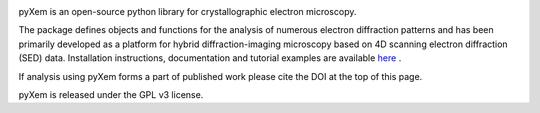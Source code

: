 .. image:: https://travis-ci.org/pyxem/pyxem.svg?branch=master
    :target: https://travis-ci.org/pyxem/pyxem

.. image:: https://ci.appveyor.com/api/projects/status/github/pyxem/pyxem?svg=true&branch=master
    :target: https://ci.appveyor.com/project/dnjohnstone/pyxem/branch/master

.. image:: https://coveralls.io/repos/github/pyxem/pyxem/badge.svg?branch=master
    :target: https://coveralls.io/github/pyxem/pyxem?branch=master

.. image:: http://img.shields.io/pypi/v/pyxem.svg?style=flat
    :target: https://pypi.python.org/pypi/pyxem

.. image:: https://zenodo.org/badge/DOI/10.5281/zenodo.2649351.svg
   :target: https://doi.org/10.5281/zenodo.2649351



pyXem is an open-source python library for crystallographic electron microscopy.

The package defines objects and functions for the analysis of numerous electron diffraction patterns and has been primarily developed as a platform for hybrid diffraction-imaging microscopy based on 4D scanning electron diffraction (SED) data. Installation instructions, documentation and tutorial examples are available `here <http://pyxem.github.io/pyxem>`__ .

If analysis using pyXem forms a part of published work please cite the DOI at the top of this page. 

pyXem is released under the GPL v3 license. 
